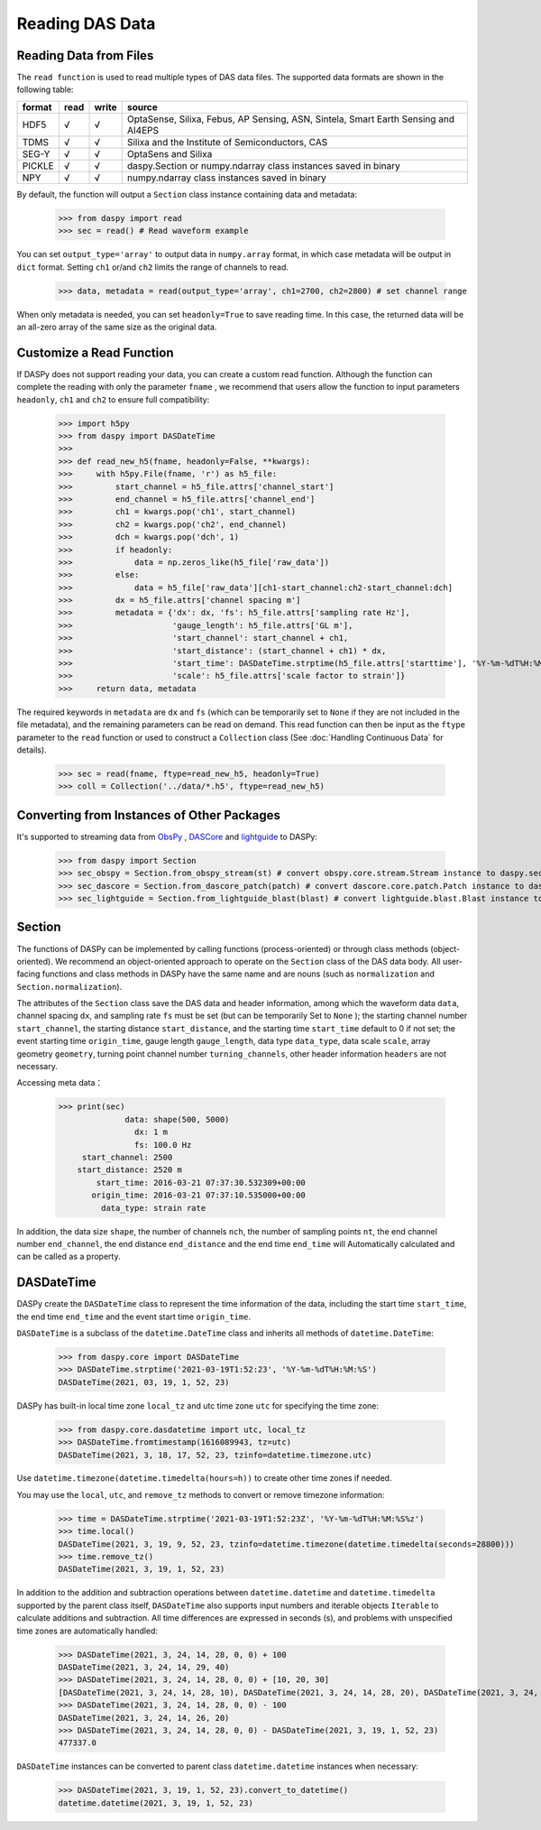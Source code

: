 Reading DAS Data
=============================================


Reading Data from Files
------------------------------

The ``read function`` is used to read multiple types of DAS data files. The supported data formats are shown in the following table:

+--------+------+-------+------------------------------------------------------------------------------------+
| format | read | write | source                                                                             |
+========+======+=======+====================================================================================+
| HDF5   | √    | √     | OptaSense, Silixa, Febus, AP Sensing, ASN, Sintela, Smart Earth Sensing and AI4EPS |
+--------+------+-------+------------------------------------------------------------------------------------+
| TDMS   | √    | √     | Silixa and the Institute of Semiconductors, CAS                                    |
+--------+------+-------+------------------------------------------------------------------------------------+
| SEG-Y  | √    | √     | OptaSens and Silixa                                                                |
+--------+------+-------+------------------------------------------------------------------------------------+
| PICKLE | √    | √     | daspy.Section or numpy.ndarray class instances saved in binary                     |
+--------+------+-------+------------------------------------------------------------------------------------+
| NPY    | √    | √     | numpy.ndarray class instances saved in binary                                      |
+--------+------+-------+------------------------------------------------------------------------------------+

By default, the function will output a ``Section`` class instance containing data and metadata:

    >>> from daspy import read
    >>> sec = read() # Read waveform example

You can set ``output_type='array'`` to output data in ``numpy.array`` format, in which case metadata will be output in ``dict`` format. Setting ``ch1`` or/and ``ch2`` limits the range of channels to read.

    >>> data, metadata = read(output_type='array', ch1=2700, ch2=2800) # set channel range

When only metadata is needed, you can set ``headonly=True`` to save reading time. In this case, the returned data will be an all-zero array of the same size as the original data.

Customize a Read Function
----------------------------------------------------------

If DASPy does not support reading your data, you can create a custom read function. Although the function can complete the reading with only the parameter ``fname`` , we recommend that users allow the function to input parameters ``headonly``, ``ch1`` and ``ch2`` to ensure full compatibility:

    >>> import h5py
    >>> from daspy import DASDateTime
    >>> 
    >>> def read_new_h5(fname, headonly=False, **kwargs):
    >>>     with h5py.File(fname, 'r') as h5_file:
    >>>         start_channel = h5_file.attrs['channel_start']
    >>>         end_channel = h5_file.attrs['channel_end']
    >>>         ch1 = kwargs.pop('ch1', start_channel)
    >>>         ch2 = kwargs.pop('ch2', end_channel)
    >>>         dch = kwargs.pop('dch', 1)
    >>>         if headonly:
    >>>             data = np.zeros_like(h5_file['raw_data'])
    >>>         else:
    >>>             data = h5_file['raw_data'][ch1-start_channel:ch2-start_channel:dch]
    >>>         dx = h5_file.attrs['channel spacing m']
    >>>         metadata = {'dx': dx, 'fs': h5_file.attrs['sampling rate Hz'],
    >>>                     'gauge_length': h5_file.attrs['GL m'],
    >>>                     'start_channel': start_channel + ch1,
    >>>                     'start_distance': (start_channel + ch1) * dx,
    >>>                     'start_time': DASDateTime.strptime(h5_file.attrs['starttime'], '%Y-%m-%dT%H:%M:%S.%f'),
    >>>                     'scale': h5_file.attrs['scale factor to strain']}
    >>>     return data, metadata

The required keywords in ``metadata`` are ``dx`` and ``fs`` (which can be temporarily set to ``None`` if they are not included in the file metadata), and the remaining parameters can be read on demand. This read function can then be input as the ``ftype`` parameter to the ``read`` function or used to construct a ``Collection`` class (See :doc:`Handling Continuous Data` for details).

    >>> sec = read(fname, ftype=read_new_h5, headonly=True)
    >>> coll = Collection('../data/*.h5', ftype=read_new_h5)

Converting from Instances of Other Packages
----------------------------------------------------------

It's supported to streaming data from `ObsPy <https://docs.obspy.org/>`_ , `DASCore <https://dascore.org/>`_ and `lightguide <https://github.com/pyrocko/lightguide>`_ to DASPy:

    >>> from daspy import Section
    >>> sec_obspy = Section.from_obspy_stream(st) # convert obspy.core.stream.Stream instance to daspy.section instance
    >>> sec_dascore = Section.from_dascore_patch(patch) # convert dascore.core.patch.Patch instance to daspy.section instance
    >>> sec_lightguide = Section.from_lightguide_blast(blast) # convert lightguide.blast.Blast instance to daspy.section instance

Section
------------------------------

The functions of DASPy can be implemented by calling functions (process-oriented) or through class methods (object-oriented). We recommend an object-oriented approach to operate on the ``Section`` class of the DAS data body. All user-facing functions and class methods in DASPy have the same name and are nouns (such as ``normalization`` and ``Section.normalization``).

The attributes of the ``Section`` class save the DAS data and header information, among which the waveform data ``data``, channel spacing ``dx``, and sampling rate ``fs`` must be set (but can be temporarily Set to ``None`` ); the starting channel number ``start_channel``, the starting distance ``start_distance``, and the starting time ``start_time`` default to 0 if not set; the event starting time ``origin_time``, gauge length ``gauge_length``, data type ``data_type``, data scale ``scale``, array geometry ``geometry``, turning point channel number ``turning_channels``, other header information ``headers`` are not necessary.

Accessing meta data：

    >>> print(sec)
                  data: shape(500, 5000)
                    dx: 1 m
                    fs: 100.0 Hz
         start_channel: 2500
        start_distance: 2520 m
            start_time: 2016-03-21 07:37:30.532309+00:00
           origin_time: 2016-03-21 07:37:10.535000+00:00
             data_type: strain rate

In addition, the data size ``shape``, the number of channels ``nch``, the number of sampling points ``nt``, the end channel number ``end_channel``, the end distance ``end_distance`` and the end time ``end_time`` will Automatically calculated and can be called as a property.


DASDateTime
------------------------------

DASPy create the ``DASDateTime`` class to represent the time information of the data, including the start time ``start_time``, the end time ``end_time`` and the event start time ``origin_time``.

``DASDateTime`` is a subclass of the ``datetime.DateTime`` class and inherits all methods of ``datetime.DateTime``:

    >>> from daspy.core import DASDateTime
    >>> DASDateTime.strptime('2021-03-19T1:52:23', '%Y-%m-%dT%H:%M:%S')
    DASDateTime(2021, 03, 19, 1, 52, 23)

DASPy has built-in local time zone ``local_tz`` and utc time zone ``utc`` for specifying the time zone:

    >>> from daspy.core.dasdatetime import utc, local_tz
    >>> DASDateTime.fromtimestamp(1616089943, tz=utc)
    DASDateTime(2021, 3, 18, 17, 52, 23, tzinfo=datetime.timezone.utc)

Use ``datetime.timezone(datetime.timedelta(hours=h))`` to create other time zones if needed.

You may use the ``local``, ``utc``, and ``remove_tz`` methods to convert or remove timezone information:

    >>> time = DASDateTime.strptime('2021-03-19T1:52:23Z', '%Y-%m-%dT%H:%M:%S%z')
    >>> time.local()
    DASDateTime(2021, 3, 19, 9, 52, 23, tzinfo=datetime.timezone(datetime.timedelta(seconds=28800)))
    >>> time.remove_tz()
    DASDateTime(2021, 3, 19, 1, 52, 23)

In addition to the addition and subtraction operations between ``datetime.datetime`` and ``datetime.timedelta`` supported by the parent class itself, ``DASDateTime`` also supports input numbers and iterable objects ``Iterable`` to calculate additions and subtraction. All time differences are expressed in seconds (s), and problems with unspecified time zones are automatically handled:

    >>> DASDateTime(2021, 3, 24, 14, 28, 0, 0) + 100
    DASDateTime(2021, 3, 24, 14, 29, 40)
    >>> DASDateTime(2021, 3, 24, 14, 28, 0, 0) + [10, 20, 30]
    [DASDateTime(2021, 3, 24, 14, 28, 10), DASDateTime(2021, 3, 24, 14, 28, 20), DASDateTime(2021, 3, 24, 14, 28, 30)]
    >>> DASDateTime(2021, 3, 24, 14, 28, 0, 0) - 100
    DASDateTime(2021, 3, 24, 14, 26, 20)
    >>> DASDateTime(2021, 3, 24, 14, 28, 0, 0) - DASDateTime(2021, 3, 19, 1, 52, 23)
    477337.0

``DASDateTime`` instances can be converted to parent class ``datetime.datetime`` instances when necessary:

    >>> DASDateTime(2021, 3, 19, 1, 52, 23).convert_to_datetime()
    datetime.datetime(2021, 3, 19, 1, 52, 23)
